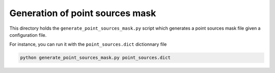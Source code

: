 ********************************
Generation of point sources mask
********************************

This directory holds the ``generate_point_sources_mask.py`` script which generates a point sources
mask file given a configuration file.

For instance, you can run it with the ``point_sources.dict`` dictionnary file

.. code:: shell

    python generate_point_sources_mask.py point_sources.dict
